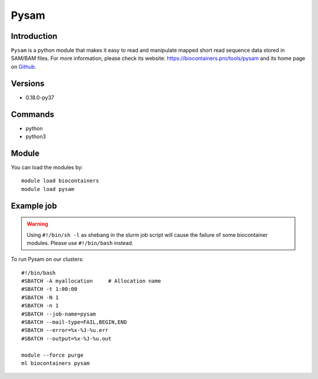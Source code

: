 .. _backbone-label:

Pysam
==============================

Introduction
~~~~~~~~
``Pysam`` is a python module that makes it easy to read and manipulate mapped short read sequence data stored in SAM/BAM files. For more information, please check its website: https://biocontainers.pro/tools/pysam and its home page on `Github`_.

Versions
~~~~~~~~
- 0.18.0-py37

Commands
~~~~~~~
- python
- python3

Module
~~~~~~~~
You can load the modules by::
    
    module load biocontainers
    module load pysam

Example job
~~~~~
.. warning::
    Using ``#!/bin/sh -l`` as shebang in the slurm job script will cause the failure of some biocontainer modules. Please use ``#!/bin/bash`` instead.

To run Pysam on our clusters::

    #!/bin/bash
    #SBATCH -A myallocation     # Allocation name 
    #SBATCH -t 1:00:00
    #SBATCH -N 1
    #SBATCH -n 1
    #SBATCH --job-name=pysam
    #SBATCH --mail-type=FAIL,BEGIN,END
    #SBATCH --error=%x-%J-%u.err
    #SBATCH --output=%x-%J-%u.out

    module --force purge
    ml biocontainers pysam

.. _Github: https://github.com/pysam-developers/pysam